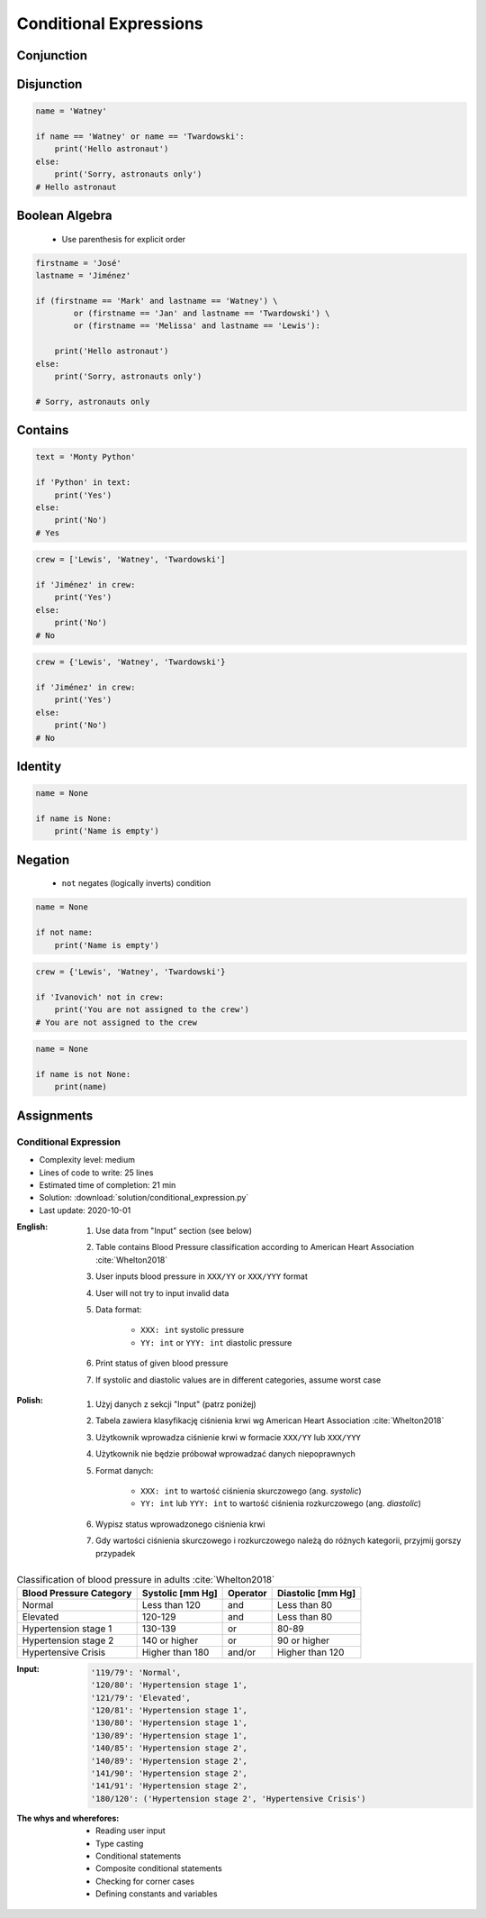 .. _Conditional Expressions:

***********************
Conditional Expressions
***********************


Conjunction
===========
.. code-block:: python
    :caption: Inside joke (see :ref:`José Jiménez`)

    firstname = 'Mark'
    lastname = 'Watney'

    if firstname == 'Mark' and lastname == 'Watney':
        print('Hello Space Pirate')
    else:
        print('Sorry, astronauts only')
    # Hello Space Pirate


Disjunction
===========
.. code-block:: python

    name = 'Watney'

    if name == 'Watney' or name == 'Twardowski':
        print('Hello astronaut')
    else:
        print('Sorry, astronauts only')
    # Hello astronaut


Boolean Algebra
===============
.. highlights::
    * Use parenthesis for explicit order

.. code-block:: python

    firstname = 'José'
    lastname = 'Jiménez'

    if (firstname == 'Mark' and lastname == 'Watney') \
            or (firstname == 'Jan' and lastname == 'Twardowski') \
            or (firstname == 'Melissa' and lastname == 'Lewis'):

        print('Hello astronaut')
    else:
        print('Sorry, astronauts only')

    # Sorry, astronauts only

.. code-block:: python
    :caption: Complex conditions

    for line in file:
        if line and (not line.startswith('#') or not line.isspace()):
            ...


    for line in file:
        if len(line) == 0:
            continue

        if line.startswith('#'):
            continue

        if line.isspace():
            continue

        ...


Contains
========
.. code-block:: python

    text = 'Monty Python'

    if 'Python' in text:
        print('Yes')
    else:
        print('No')
    # Yes

.. code-block:: python

    crew = ['Lewis', 'Watney', 'Twardowski']

    if 'Jiménez' in crew:
        print('Yes')
    else:
        print('No')
    # No

.. code-block:: python

    crew = {'Lewis', 'Watney', 'Twardowski'}

    if 'Jiménez' in crew:
        print('Yes')
    else:
        print('No')
    # No


Identity
========
.. code-block:: python

    name = None

    if name is None:
        print('Name is empty')


Negation
========
.. highlights::
    * ``not`` negates (logically inverts) condition

.. code-block:: python

    name = None

    if not name:
        print('Name is empty')

.. code-block:: python

    crew = {'Lewis', 'Watney', 'Twardowski'}

    if 'Ivanovich' not in crew:
        print('You are not assigned to the crew')
    # You are not assigned to the crew

.. code-block:: python

    name = None

    if name is not None:
        print(name)



Assignments
===========

Conditional Expression
----------------------
* Complexity level: medium
* Lines of code to write: 25 lines
* Estimated time of completion: 21 min
* Solution: :download:`solution/conditional_expression.py`
* Last update: 2020-10-01

:English:
    #. Use data from "Input" section (see below)
    #. Table contains Blood Pressure classification according to American Heart Association :cite:`Whelton2018`
    #. User inputs blood pressure in ``XXX/YY`` or ``XXX/YYY`` format
    #. User will not try to input invalid data
    #. Data format:

        * ``XXX: int`` systolic pressure
        * ``YY: int`` or ``YYY: int`` diastolic pressure

    #. Print status of given blood pressure
    #. If systolic and diastolic values are in different categories, assume worst case

:Polish:
    #. Użyj danych z sekcji "Input" (patrz poniżej)
    #. Tabela zawiera klasyfikację ciśnienia krwi wg American Heart Association :cite:`Whelton2018`
    #. Użytkownik wprowadza ciśnienie krwi w formacie ``XXX/YY`` lub ``XXX/YYY``
    #. Użytkownik nie będzie próbował wprowadzać danych niepoprawnych
    #. Format danych:

        * ``XXX: int`` to wartość ciśnienia skurczowego (ang. *systolic*)
        * ``YY: int`` lub ``YYY: int`` to wartość ciśnienia rozkurczowego (ang. *diastolic*)

    #. Wypisz status wprowadzonego ciśnienia krwi
    #. Gdy wartości ciśnienia skurczowego i rozkurczowego należą do różnych kategorii, przyjmij gorszy przypadek

.. csv-table:: Classification of blood pressure in adults :cite:`Whelton2018`
    :header-rows: 1

    "Blood Pressure Category", "Systolic [mm Hg]", "Operator", "Diastolic [mm Hg]"
    "Normal", "Less than 120", "and", "Less than 80"
    "Elevated", "120-129", "and", "Less than 80"
    "Hypertension stage 1", "130-139", "or", "80-89"
    "Hypertension stage 2", "140 or higher", "or", "90 or higher"
    "Hypertensive Crisis", "Higher than 180", "and/or", "Higher than 120"

:Input:
    .. code-block:: text

        '119/79': 'Normal',
        '120/80': 'Hypertension stage 1',
        '121/79': 'Elevated',
        '120/81': 'Hypertension stage 1',
        '130/80': 'Hypertension stage 1',
        '130/89': 'Hypertension stage 1',
        '140/85': 'Hypertension stage 2',
        '140/89': 'Hypertension stage 2',
        '141/90': 'Hypertension stage 2',
        '141/91': 'Hypertension stage 2',
        '180/120': ('Hypertension stage 2', 'Hypertensive Crisis')

:The whys and wherefores:
    * Reading user input
    * Type casting
    * Conditional statements
    * Composite conditional statements
    * Checking for corner cases
    * Defining constants and variables
